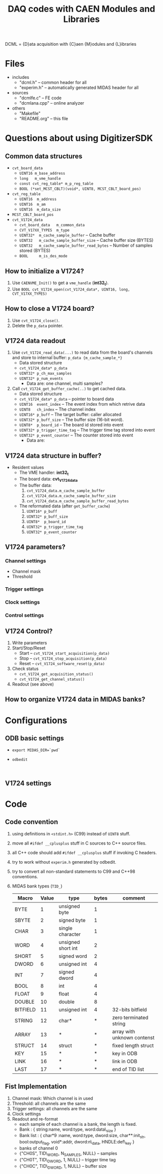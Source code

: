 #+ -*- mode: org; coding: utf-8;
#+TITLE: DAQ codes with CAEN Modules and Libraries

#+FILETAGS: :4job:CJPL:DAQ:
#+TAGS: code c cpp python shell
#+TAGS: root vme hv
#+SEQ_TODO: TODO | DONE
#+SEQ_TODO: REPORT BUG NOTE KNOWNCAUSE | FIXED
#+SEQ_TODO: | CANCELED FAILED TIMEOUT
#+OPTIONS: toc:2

DCML = {D}ata acquisition with {C}aen {M}odules and {L}ibraries

* Files
  + includes
    - "dcml.h"  -- common header for all
    - "experim.h" -- automatically generated MIDAS header for all
  + sources
    - "dcmlfe.c"    -- FE code
    - "dcmlana.cpp" -- online analyzer
  + others
    - "Makefile"
    - "README.org"  -- this file

* Questions about using DigitizerSDK
** Common data structures
   + ~cvt_board_data~
     - ~UINT16 m_base_address~
     - ~long   m_vme_handle~
     - ~const cvt_reg_table* m_p_reg_table~
     - ~BOOL (*set_MCST_CBLT)(void*, UINT8, MCST_CBLT_board_pos)~
   + ~cvt_reg_table~
     - ~UINT16  m_address~
     - ~UINT16  m_am~
     - ~UINT16  m_data_size~
   + ~MCST_CBLT_board_pos~
   + ~cvt_V1724_data~
     - ~cvt_board_data   m_common_data~
     - ~CVT_V17XX_TYPES  m_type~
     - ~UINT32*  m_cache_sample_buffer~        -- Cache buffer
     - ~UINT32   m_cache_sample_buffer_size~   -- Cache buffer size (BYTES)
     - ~UINT32   m_cache_sample_buffer_read_bytes~  -- Number of samples stored (BYTES)
     - ~BOOL     m_is_des_mode~

** How to initialize a V1724?
   1. Use ~CAENVME_Init()~ to get a ~vme_handle~ (*int32_t*).
   2. Use ~BOOL cvt_V1724_open(cvt_V1724_data*, UINT16, long, CVT_V17XX_TYPES)~

** How to close a V1724 board?
   1. Use ~cvt_V1724_close()~.
   2. Delete the ~p_data~ pointer.

** V1724 data readout
   1. Use ~cvt_V1724_read_data(...)~ to read data from the board's channels and
      store to internal buffer: ~p_data {m_cache_sample_*}~
      + Data stored structure
	- ~cvt_V1724_data* p_data~
	- ~UINT32* p_ch_max_samples~
	- ~UINT32* p_num_events~
      + Data are: one channel, multi samples?
   2. Call ~cvt_V1724_get_buffer_cache(..)~ to get cached data.
      + Data stored structure
	+ ~cvt_V1724_data* p_data~ -- pointer to board data
	+ ~UINT16  event_index~    -- The event index from which retrive data
	+ ~UINT8   ch_index~       -- The channel index
	+ ~UINT16* p_buff~         -- The target buffer: caller allocated
	+ ~UINT32* p_buff_size~    -- The buffer size (16-bit word).
	+ ~UINT8*  p_board_id~     -- The board id stored into event
	+ ~UINT32* p_trigger_time_tag~ -- The trigger time tag stored into event
	+ ~UINT32* p_event_counter~    -- The counter stored into event
      + Data are:

** V1724 data structure in buffer?
   + Resident values
     - The VME handler: *int32_t*
     - The board data:  *cvt_V1724_data*
     - The buffer data:
       1) ~cvt_V1724_data.m_cache_sample_buffer~
       2) ~cvt_V1724_data.m_cache_sample_buffer_size~
       3) ~cvt_V1724_data.m_cache_sample_buffer_read_bytes~
     - The reformated data (after ~get_buffer_cache~)
       1) ~UINT16* p_buff~
       2) ~UINT32* p_buff_size~
       3) ~UINT8*  p_board_id~
       4) ~UINT32* p_trigger_time_tag~
       5) ~UINT32* p_event_counter~

** V1724 parameters?
*** Channel settings
    + Channel mask
    + Threshold
*** Trigger settings
*** Clock settings
*** Control settings

** V1724 Control?
   1. Write parameters
   2. Start/Stop/Reset
      - Start -- ~cvt_V1724_start_acquisition(p_data)~
      - Stop  -- ~cvt_V1724_stop_acquisition(p_data)~
      - Reset -- ~cvt_V1724_software_reset(p_data)~
   3. Check status
      - ~cvt_V1724_get_acquisition_status()~
      - ~cvt_V1724_get_channel_status()~
   4. Readout (see above)

** How to organize V1724 data in MIDAS banks?

* Configurations
** ODB basic settings
   + ~export MIDAS_DIR=`pwd`~
   + ~odbedit~
     #+BEGIN_EXAMPLE
     
     #+END_EXAMPLE

** V1724 settings

* Code

** Code convention
   1. using definitions in ~<stdint.h>~ (C99) instead of ~UINT8~ stuff.
   2. move all ~#ifdef __cplusplus~ stuff in C sources to C++ source files.
   3. all C++ code should add ~#ifdef __cplusplus~ stuff if invoking C headers.
   4. try to work without ~experim.h~ generated by odbedit.
   5. try to convert all non-standard statements to C99 and C++98 conventions.
   6. MIDAS bank types (~TID_~)
      |----------+-------+--------------------+-------+-----------------------------|
      | Macro    | Value | type               | bytes | comment                     |
      |----------+-------+--------------------+-------+-----------------------------|
      | BYTE     |     1 | unsigned byte      |     1 |                             |
      | SBYTE    |     2 | signed byte        |     1 |                             |
      | CHAR     |     3 | single character   |     1 |                             |
      | WORD     |     4 | unsigned short int |     2 |                             |
      | SHORT    |     5 | signed word        |     2 |                             |
      | DWORD    |     6 | unsigned int       |     4 |                             |
      | INT      |     7 | signed dword       |     4 |                             |
      | BOOL     |     8 | int                |     4 |                             |
      | FLOAT    |     9 | float              |     4 |                             |
      | DOUBLE   |    10 | double             |     8 |                             |
      | BITFIELD |    11 | unsigned int       |     4 | 32-bits bitfield            |
      | STRING   |    12 | char*              |     * | zero terminated string      |
      | ARRAY    |    13 | *                  |     * | array with unknown contenst |
      | STRUCT   |    14 | struct             |     * | fixed length struct         |
      | KEY      |    15 | *                  |     * | key in ODB                  |
      | LINK     |    16 | *                  |     * | link in ODB                 |
      | LAST     |    17 | *                  |     * | end of TID list             |
      |----------+-------+--------------------+-------+-----------------------------|

** Fist Implementation
   1. Channel mask: Which channel is in used
   2. Threshold: all channels are the same
   3. Trigger settings: all channels are the same
   4. Clock settings
   5. Readout and re-format
      * each sample of each channel is a bank, the length is fixed.
      * Bank : { string:name, word:type, word:data\_size }
      * Bank list : { char*9 :name, word:type, dword:size, char**:init_str,
        bool:output_flag, void*:addr, dword:n\_data, HNDLE:def\_key }
      * banks of channel 0
	- {"CH0S", TID\_WORD, N_SAMPLES, NULL} -- samples
	- {"CH0T", TID\_DWORD, 1, NULL} -- trigger time tag
	- {"CH0C", TID\_DWORD, 1, NULL} -- buffer size

